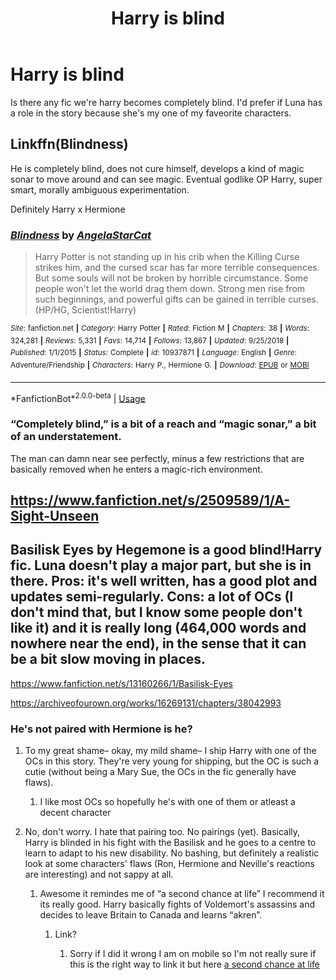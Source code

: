 #+TITLE: Harry is blind

* Harry is blind
:PROPERTIES:
:Author: I-havethehigh-ground
:Score: 7
:DateUnix: 1597065287.0
:DateShort: 2020-Aug-10
:FlairText: Request
:END:
Is there any fic we're harry becomes completely blind. I'd prefer if Luna has a role in the story because she's my one of my faveorite characters.


** Linkffn(Blindness)

He is completely blind, does not cure himself, develops a kind of magic sonar to move around and can see magic. Eventual godlike OP Harry, super smart, morally ambiguous experimentation.

Definitely Harry x Hermione
:PROPERTIES:
:Author: push1988
:Score: 5
:DateUnix: 1597068490.0
:DateShort: 2020-Aug-10
:END:

*** [[https://www.fanfiction.net/s/10937871/1/][*/Blindness/*]] by [[https://www.fanfiction.net/u/717542/AngelaStarCat][/AngelaStarCat/]]

#+begin_quote
  Harry Potter is not standing up in his crib when the Killing Curse strikes him, and the cursed scar has far more terrible consequences. But some souls will not be broken by horrible circumstance. Some people won't let the world drag them down. Strong men rise from such beginnings, and powerful gifts can be gained in terrible curses. (HP/HG, Scientist!Harry)
#+end_quote

^{/Site/:} ^{fanfiction.net} ^{*|*} ^{/Category/:} ^{Harry} ^{Potter} ^{*|*} ^{/Rated/:} ^{Fiction} ^{M} ^{*|*} ^{/Chapters/:} ^{38} ^{*|*} ^{/Words/:} ^{324,281} ^{*|*} ^{/Reviews/:} ^{5,331} ^{*|*} ^{/Favs/:} ^{14,714} ^{*|*} ^{/Follows/:} ^{13,867} ^{*|*} ^{/Updated/:} ^{9/25/2018} ^{*|*} ^{/Published/:} ^{1/1/2015} ^{*|*} ^{/Status/:} ^{Complete} ^{*|*} ^{/id/:} ^{10937871} ^{*|*} ^{/Language/:} ^{English} ^{*|*} ^{/Genre/:} ^{Adventure/Friendship} ^{*|*} ^{/Characters/:} ^{Harry} ^{P.,} ^{Hermione} ^{G.} ^{*|*} ^{/Download/:} ^{[[http://www.ff2ebook.com/old/ffn-bot/index.php?id=10937871&source=ff&filetype=epub][EPUB]]} ^{or} ^{[[http://www.ff2ebook.com/old/ffn-bot/index.php?id=10937871&source=ff&filetype=mobi][MOBI]]}

--------------

*FanfictionBot*^{2.0.0-beta} | [[https://github.com/tusing/reddit-ffn-bot/wiki/Usage][Usage]]
:PROPERTIES:
:Author: FanfictionBot
:Score: 2
:DateUnix: 1597068507.0
:DateShort: 2020-Aug-10
:END:


*** “Completely blind,” is a bit of a reach and “magic sonar,” a bit of an understatement.

The man can damn near see perfectly, minus a few restrictions that are basically removed when he enters a magic-rich environment.
:PROPERTIES:
:Author: FerusGrim
:Score: 4
:DateUnix: 1597145095.0
:DateShort: 2020-Aug-11
:END:


** [[https://www.fanfiction.net/s/2509589/1/A-Sight-Unseen]]
:PROPERTIES:
:Author: LilyPotter123
:Score: 2
:DateUnix: 1597073096.0
:DateShort: 2020-Aug-10
:END:


** Basilisk Eyes by Hegemone is a good blind!Harry fic. Luna doesn't play a major part, but she is in there. Pros: it's well written, has a good plot and updates semi-regularly. Cons: a lot of OCs (I don't mind that, but I know some people don't like it) and it is really long (464,000 words and nowhere near the end), in the sense that it can be a bit slow moving in places.

[[https://www.fanfiction.net/s/13160266/1/Basilisk-Eyes]]

[[https://archiveofourown.org/works/16269131/chapters/38042993]]
:PROPERTIES:
:Author: Surrounded_by_weird
:Score: 2
:DateUnix: 1597067327.0
:DateShort: 2020-Aug-10
:END:

*** He's not paired with Hermione is he?
:PROPERTIES:
:Author: I-havethehigh-ground
:Score: 0
:DateUnix: 1597067380.0
:DateShort: 2020-Aug-10
:END:

**** To my great shame-- okay, my mild shame-- I ship Harry with one of the OCs in this story. They're very young for shipping, but the OC is such a cutie (without being a Mary Sue, the OCs in the fic generally have flaws).
:PROPERTIES:
:Score: 2
:DateUnix: 1597073212.0
:DateShort: 2020-Aug-10
:END:

***** I like most OCs so hopefully he's with one of them or atleast a decent character
:PROPERTIES:
:Author: I-havethehigh-ground
:Score: 1
:DateUnix: 1597073274.0
:DateShort: 2020-Aug-10
:END:


**** No, don't worry. I hate that pairing too. No pairings (yet). Basically, Harry is blinded in his fight with the Basilisk and he goes to a centre to learn to adapt to his new disability. No bashing, but definitely a realistic look at some characters' flaws (Ron, Hermione and Neville's reactions are interesting) and not sappy at all.
:PROPERTIES:
:Author: Surrounded_by_weird
:Score: 1
:DateUnix: 1597067629.0
:DateShort: 2020-Aug-10
:END:

***** Awesome it remindes me of “a second chance at life” I recommend it its really good. Harry basically fights of Voldemort's assassins and decides to leave Britain to Canada and learns “akren”.
:PROPERTIES:
:Author: I-havethehigh-ground
:Score: 0
:DateUnix: 1597067747.0
:DateShort: 2020-Aug-10
:END:

****** Link?
:PROPERTIES:
:Author: Green_Ghost18
:Score: 1
:DateUnix: 1597117240.0
:DateShort: 2020-Aug-11
:END:

******* Sorry if I did it wrong I am on mobile so I'm not really sure if this is the right way to link it but here [[https://m.fanfiction.net/s/2488754/1/A-Second-Chance-at-Life][a second chance at life]]
:PROPERTIES:
:Author: I-havethehigh-ground
:Score: 1
:DateUnix: 1597120808.0
:DateShort: 2020-Aug-11
:END:
